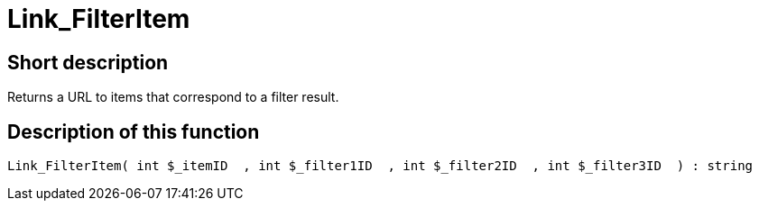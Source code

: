= Link_FilterItem
:keywords: Link_FilterItem
:index: false

//  auto generated content Thu, 06 Jul 2017 00:40:28 +0200
== Short description

Returns a URL to items that correspond to a filter result.

== Description of this function

[source,plenty]
----

Link_FilterItem( int $_itemID  , int $_filter1ID  , int $_filter2ID  , int $_filter3ID  ) : string

----

